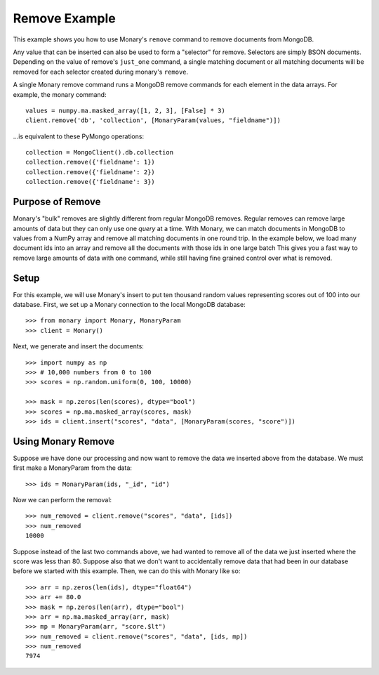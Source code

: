 Remove Example
==============

This example shows you how to use Monary's ``remove`` command to remove
documents from MongoDB.

Any value that can be inserted can also be used to form a "selector" for
remove. Selectors are simply BSON documents. Depending on the value of remove's
``just_one`` command, a single matching document or all matching documents will
be removed for each selector created during monary's ``remove``.

A single Monary remove command runs a MongoDB remove commands for each element
in the data arrays. For example, the monary command::

    values = numpy.ma.masked_array([1, 2, 3], [False] * 3)
    client.remove('db', 'collection', [MonaryParam(values, "fieldname")])

\...is equivalent to these PyMongo operations::

    collection = MongoClient().db.collection
    collection.remove({'fieldname': 1})
    collection.remove({'fieldname': 2})
    collection.remove({'fieldname': 3})

.. seealso::

    :doc:`Monary's Insert Example </examples/insert>` and
    `the MongoDB remove reference
    <http://docs.mongodb.org/manual/reference/method/db.collection.remove/>`_

Purpose of Remove
-----------------
Monary's "bulk" removes are slightly different from regular MongoDB removes.
Regular removes can remove large amounts of data but they can only use one
*query* at a time. With Monary, we can match documents in MongoDB to
values from a NumPy array and remove all matching documents in one round trip.
In the example below, we load many document ids into an array and remove all the
documents with those ids in one large batch This gives you a fast way to remove large
amounts of data with one command, while still having fine grained control over
what is removed.

Setup
-----
For this example, we will use Monary's insert to put ten thousand random values
representing scores out of 100 into our database. First, we set up a Monary
connection to the local MongoDB database::

    >>> from monary import Monary, MonaryParam
    >>> client = Monary()

Next, we generate and insert the documents::

    >>> import numpy as np
    >>> # 10,000 numbers from 0 to 100
    >>> scores = np.random.uniform(0, 100, 10000)

    >>> mask = np.zeros(len(scores), dtype="bool")
    >>> scores = np.ma.masked_array(scores, mask)
    >>> ids = client.insert("scores", "data", [MonaryParam(scores, "score")])


Using Monary Remove
-------------------
Suppose we have done our processing and now want to remove the data we inserted
above from the database. We must first make a MonaryParam from the data::

    >>> ids = MonaryParam(ids, "_id", "id")

Now we can perform the removal::

    >>> num_removed = client.remove("scores", "data", [ids])
    >>> num_removed
    10000

Suppose instead of the last two commands above, we had wanted to remove all of
the data we just inserted where the score was less than 80. Suppose also that
we don't want to accidentally remove data that had been in our database before
we started with this example. Then, we can do this with Monary like so::

    >>> arr = np.zeros(len(ids), dtype="float64")
    >>> arr += 80.0
    >>> mask = np.zeros(len(arr), dtype="bool")
    >>> arr = np.ma.masked_array(arr, mask)
    >>> mp = MonaryParam(arr, "score.$lt")
    >>> num_removed = client.remove("scores", "data", [ids, mp])
    >>> num_removed
    7974
